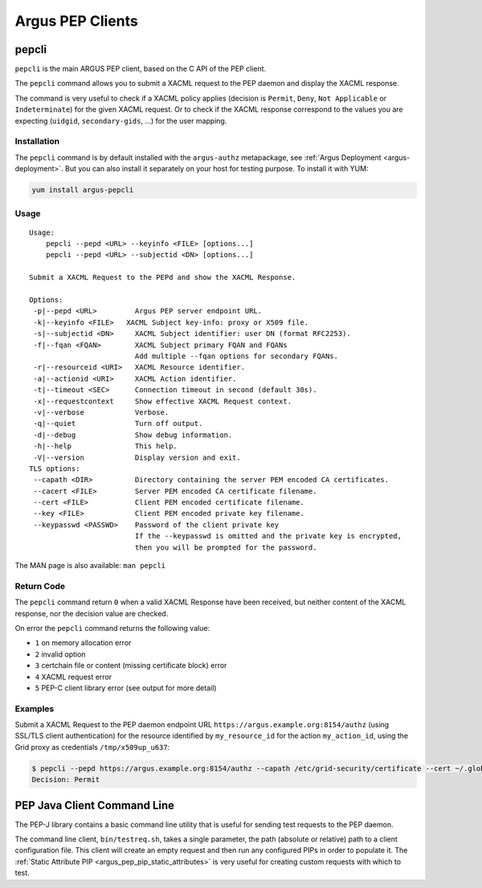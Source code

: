 .. _argus_pepc_cli:

Argus PEP Clients
=================

.. _argus_pepc_pepcli:

pepcli
------

``pepcli`` is the main ARGUS PEP client, based on the C API of the PEP client.

The ``pepcli`` command allows you to submit a XACML request to the PEP
daemon and display the XACML response.

The command is very useful to check if a XACML policy applies (decision
is ``Permit``, ``Deny``, ``Not Applicable`` or ``Indeterminate``) for
the given XACML request. Or to check if the XACML response correspond to
the values you are expecting (``uidgid``, ``secondary-gids``, ...) for
the user mapping.

Installation
^^^^^^^^^^^^

The ``pepcli`` command is by default installed with the ``argus-authz``
metapackage, see :ref:`Argus Deployment <argus-deployment>`.
But you can also install it separately on your host for testing purpose.
To install it with YUM:

.. code-block:: bash

    yum install argus-pepcli

Usage
^^^^^

::

    Usage:
        pepcli --pepd <URL> --keyinfo <FILE> [options...]
        pepcli --pepd <URL> --subjectid <DN> [options...]

    Submit a XACML Request to the PEPd and show the XACML Response.

    Options:
     -p|--pepd <URL>         Argus PEP server endpoint URL.
     -k|--keyinfo <FILE>   XACML Subject key-info: proxy or X509 file.
     -s|--subjectid <DN>     XACML Subject identifier: user DN (format RFC2253).
     -f|--fqan <FQAN>        XACML Subject primary FQAN and FQANs
                             Add multiple --fqan options for secondary FQANs.
     -r|--resourceid <URI>   XACML Resource identifier.
     -a|--actionid <URI>     XACML Action identifier.
     -t|--timeout <SEC>      Connection timeout in second (default 30s).
     -x|--requestcontext     Show effective XACML Request context.
     -v|--verbose            Verbose.
     -q|--quiet              Turn off output.
     -d|--debug              Show debug information.
     -h|--help               This help.
     -V|--version            Display version and exit.
    TLS options:
     --capath <DIR>          Directory containing the server PEM encoded CA certificates.
     --cacert <FILE>         Server PEM encoded CA certificate filename.
     --cert <FILE>           Client PEM encoded certificate filename.
     --key <FILE>            Client PEM encoded private key filename.
     --keypasswd <PASSWD>    Password of the client private key
                             If the --keypasswd is omitted and the private key is encrypted,
                             then you will be prompted for the password.

The MAN page is also available: ``man pepcli``

Return Code
^^^^^^^^^^^

The ``pepcli`` command return ``0`` when a valid XACML Response have
been received, but neither content of the XACML response, nor the
decision value are checked.

On error the ``pepcli`` command returns the following value:

-  ``1`` on memory allocation error
-  ``2`` invalid option
-  ``3`` certchain file or content (missing certificate block) error
-  ``4`` XACML request error
-  ``5`` PEP-C client library error (see output for more detail)

Examples
^^^^^^^^

Submit a XACML Request to the PEP daemon endpoint URL
``https://argus.example.org:8154/authz`` (using SSL/TLS client
authentication) for the resource identified by ``my_resource_id`` for
the action ``my_action_id``, using the Grid proxy as credentials
``/tmp/x509up_u637``:

.. code-block:: bash

    $ pepcli --pepd https://argus.example.org:8154/authz --capath /etc/grid-security/certificate --cert ~/.globus/usercert.pem --key ~/.globus/userkey.pem  --keyinfo /tmp/x509up_u637--resourceid my_resource_id --actionid my_action_id
    Decision: Permit


.. _argus_pepc_javacli:

PEP Java Client Command Line
----------------------------

The PEP-J library contains a basic command line utility that is useful
for sending test requests to the PEP daemon.

The command line client, ``bin/testreq.sh``, takes a single parameter,
the path (absolute or relative) path to a client configuration file.
This client will create an empty request and then run any configured
PIPs in order to populate it. The :ref:`Static Attribute PIP <argus_pep_pip_static_attributes>`
is very useful for creating custom requests with which to test.
